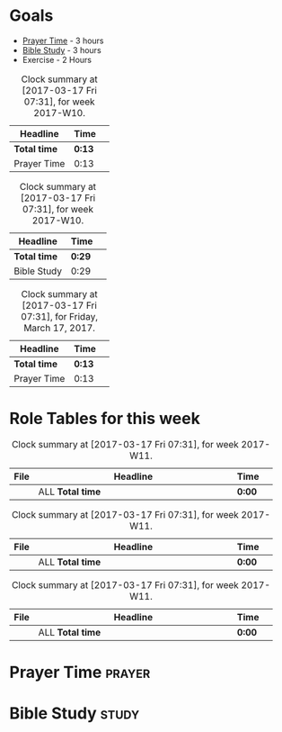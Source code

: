 #+STARTUP: showall
#+STARTUP: logdrawer
#+FILETAGS: seeker
#+SEQ_TODO: TODO(t!) STARTED(s!) WAITING(w@/!) | DONE(d!) CANCELLED(c@) DEFERRED(f@)

* Goals

- [[#prayer-id][Prayer Time]] - 3 hours
- [[#study-id][Bible Study]] - 3 hours
- Exercise - 2 Hours
 
#+BEGIN: clocktable :block thisweek :wstart 0 :tags "prayer" :scope file
#+CAPTION: Clock summary at [2017-03-17 Fri 07:31], for week 2017-W10.
| Headline     | Time   |   |
|--------------+--------+---|
| *Total time* | *0:13* |   |
|--------------+--------+---|
| Prayer Time  | 0:13   |   |
#+END:

#+BEGIN: clocktable :block thisweek :wstart 0 :tags "study" :scope file
#+CAPTION: Clock summary at [2017-03-17 Fri 07:31], for week 2017-W10.
| Headline     | Time   |   |
|--------------+--------+---|
| *Total time* | *0:29* |   |
|--------------+--------+---|
| Bible Study  | 0:29   |   |
#+END:

#+BEGIN: clocktable :block today :tags "prayer" :scope file 
#+CAPTION: Clock summary at [2017-03-17 Fri 07:31], for Friday, March 17, 2017.
| Headline     | Time   |   |
|--------------+--------+---|
| *Total time* | *0:13* |   |
|--------------+--------+---|
| Prayer Time  | 0:13   |   |
#+END:

* Role Tables for this week

#+BEGIN: clocktable :scope agenda :block thisweek :fileskip0 t :narrow 40 :tags "shepherd"
#+CAPTION: Clock summary at [2017-03-17 Fri 07:31], for week 2017-W11.
|      | <40>                                     |        |   |
| File | Headline                                 | Time   |   |
|------+------------------------------------------+--------+---|
|      | ALL *Total time*                         | *0:00* |   |
#+END: clocktable

#+BEGIN: clocktable :scope agenda :block thisweek :fileskip0 t :narrow 40 :tags "father"
#+CAPTION: Clock summary at [2017-03-17 Fri 07:31], for week 2017-W11.
|      | <40>                                     |        |   |
| File | Headline                                 | Time   |   |
|------+------------------------------------------+--------+---|
|      | ALL *Total time*                         | *0:00* |   |
#+END: clocktable

#+BEGIN: clocktable :scope agenda :block thisweek :fileskip0 t :narrow 40 :tags "sharpen"
#+CAPTION: Clock summary at [2017-03-17 Fri 07:31], for week 2017-W11.
|      | <40>                                     |        |   |
| File | Headline                                 | Time   |   |
|------+------------------------------------------+--------+---|
|      | ALL *Total time*                         | *0:00* |   |
#+END: clocktable


* Prayer Time                                                        :prayer:
   :PROPERTIES:
      :CREATED:  [2017-02-20 Mon 07:58]
      :CUSTOM_ID: prayer-id
   :END:
   :LOGBOOK:  
   CLOCK: [2017-03-17 Fri 07:18]--[2017-03-17 Fri 07:31] =>  0:13
   CLOCK: [2017-02-21 Tue 07:59]--[2017-02-21 Tue 08:07] =>  0:08
   CLOCK: [2017-02-21 Tue 07:47]--[2017-02-21 Tue 07:58] =>  0:11
   CLOCK: [2017-02-20 Mon 07:37]--[2017-02-20 Mon 07:58] =>  0:21
   CLOCK: [2017-02-18 Sat 07:06]--[2017-02-18 Sat 07:33] =>  0:27
   CLOCK: [2017-02-17 Fri 06:47]--[2017-02-17 Fri 07:13] =>  0:26
   CLOCK: [2017-02-16 Thu 06:14]--[2017-02-16 Thu 06:54] =>  0:40
   CLOCK: [2017-02-14 Tue 11:31]--[2017-02-14 Tue 11:48] =>  0:17
   CLOCK: [2017-02-11 Sat 09:36]--[2017-02-11 Sat 10:13] =>  0:37
   :END:      
   
* Bible Study                                                         :study:
   :PROPERTIES:
      :CREATED:  [2017-02-20 Mon 07:58]
      :CUSTOM_ID: study-id
   :END:
   :LOGBOOK:  
   CLOCK: [2017-03-17 Fri 06:49]--[2017-03-17 Fri 07:18] =>  0:29
   CLOCK: [2017-03-03 Fri 09:02]--[2017-03-03 Fri 10:12] =>  1:10
   CLOCK: [2017-03-02 Thu 09:15]--[2017-03-02 Thu 10:00] =>  0:45
   CLOCK: [2017-03-01 Wed 09:08]--[2017-03-01 Wed 09:42] =>  0:34
   CLOCK: [2017-03-01 Wed 08:51]--[2017-03-01 Wed 08:51] =>  0:00
   CLOCK: [2017-02-14 Tue 10:51]--[2017-02-14 Tue 11:31] =>  0:40
   :END:      

